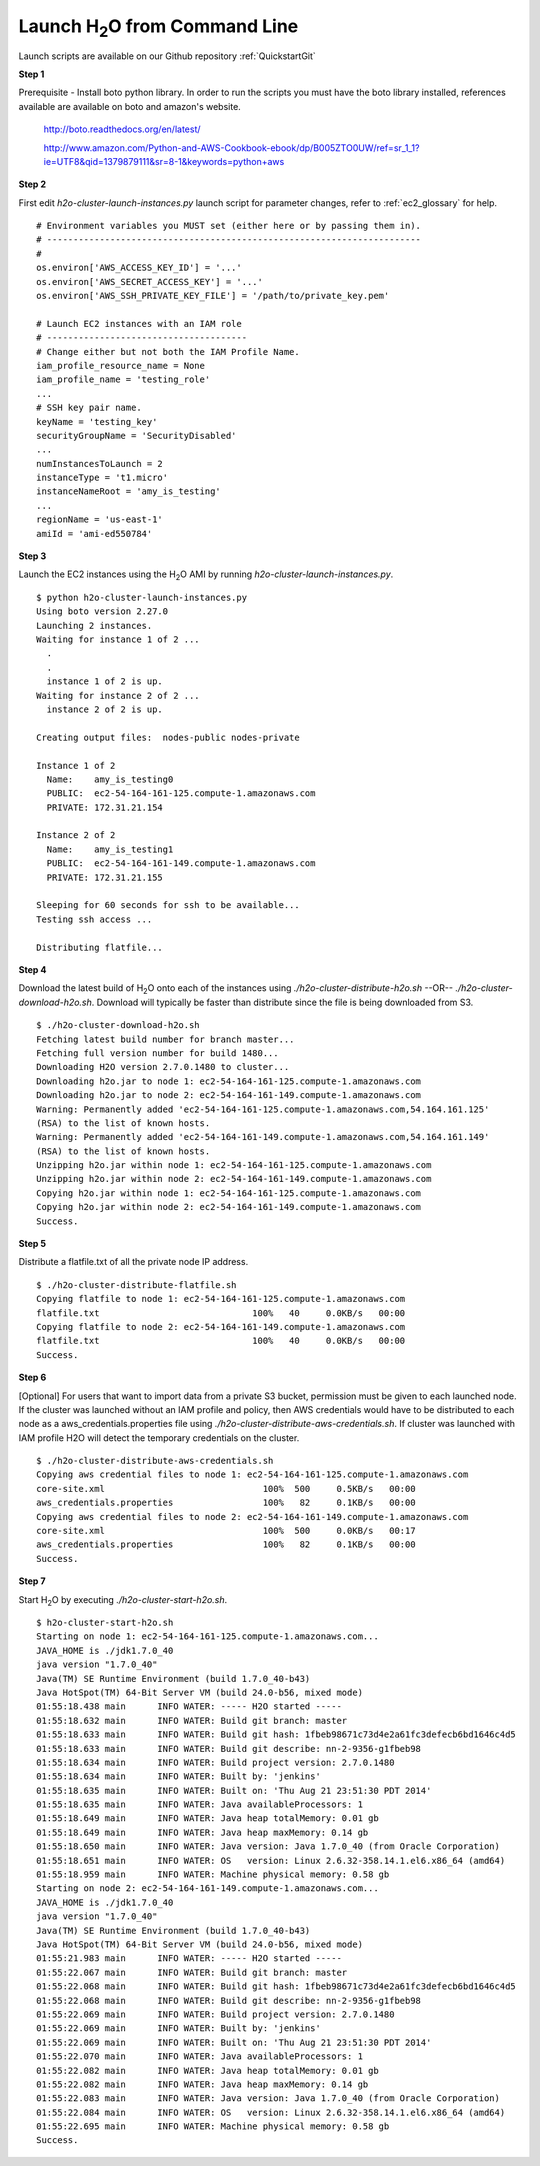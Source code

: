 .. _EC2_Tutorial_CLI:

Launch H\ :sub:`2`\ O from Command Line
=======================================
Launch scripts are available on our Github repository :ref:`QuickstartGit`

**Step 1**

Prerequisite - Install boto python library. In order to run the scripts you must have the boto library installed, references available are available on boto and amazon's website.

    http://boto.readthedocs.org/en/latest/

    http://www.amazon.com/Python-and-AWS-Cookbook-ebook/dp/B005ZTO0UW/ref=sr_1_1?ie=UTF8&qid=1379879111&sr=8-1&keywords=python+aws

**Step 2**

First edit *h2o-cluster-launch-instances.py* launch script for parameter changes, refer to :ref:`ec2_glossary` for help.

::

  # Environment variables you MUST set (either here or by passing them in).
  # -----------------------------------------------------------------------
  #
  os.environ['AWS_ACCESS_KEY_ID'] = '...'
  os.environ['AWS_SECRET_ACCESS_KEY'] = '...'
  os.environ['AWS_SSH_PRIVATE_KEY_FILE'] = '/path/to/private_key.pem'

  # Launch EC2 instances with an IAM role
  # --------------------------------------
  # Change either but not both the IAM Profile Name.
  iam_profile_resource_name = None
  iam_profile_name = 'testing_role'
  ...
  # SSH key pair name.
  keyName = 'testing_key'
  securityGroupName = 'SecurityDisabled'
  ...
  numInstancesToLaunch = 2
  instanceType = 't1.micro'
  instanceNameRoot = 'amy_is_testing'
  ...
  regionName = 'us-east-1'
  amiId = 'ami-ed550784'

**Step 3**

Launch the EC2 instances using the H\ :sub:`2`\ O AMI by running *h2o-cluster-launch-instances.py*.

::

  $ python h2o-cluster-launch-instances.py
  Using boto version 2.27.0
  Launching 2 instances.
  Waiting for instance 1 of 2 ...
    .
    .
    instance 1 of 2 is up.
  Waiting for instance 2 of 2 ...
    instance 2 of 2 is up.

  Creating output files:  nodes-public nodes-private

  Instance 1 of 2
    Name:    amy_is_testing0
    PUBLIC:  ec2-54-164-161-125.compute-1.amazonaws.com
    PRIVATE: 172.31.21.154

  Instance 2 of 2
    Name:    amy_is_testing1
    PUBLIC:  ec2-54-164-161-149.compute-1.amazonaws.com
    PRIVATE: 172.31.21.155

  Sleeping for 60 seconds for ssh to be available...
  Testing ssh access ...

  Distributing flatfile...

**Step 4**

Download the latest build of H\ :sub:`2`\ O onto each of the instances using *./h2o-cluster-distribute-h2o.sh*  --OR--  *./h2o-cluster-download-h2o.sh*. Download will typically be faster than distribute since the file is being downloaded from S3.

::

  $ ./h2o-cluster-download-h2o.sh
  Fetching latest build number for branch master...
  Fetching full version number for build 1480...
  Downloading H2O version 2.7.0.1480 to cluster...
  Downloading h2o.jar to node 1: ec2-54-164-161-125.compute-1.amazonaws.com
  Downloading h2o.jar to node 2: ec2-54-164-161-149.compute-1.amazonaws.com
  Warning: Permanently added 'ec2-54-164-161-125.compute-1.amazonaws.com,54.164.161.125'
  (RSA) to the list of known hosts.
  Warning: Permanently added 'ec2-54-164-161-149.compute-1.amazonaws.com,54.164.161.149'
  (RSA) to the list of known hosts.
  Unzipping h2o.jar within node 1: ec2-54-164-161-125.compute-1.amazonaws.com
  Unzipping h2o.jar within node 2: ec2-54-164-161-149.compute-1.amazonaws.com
  Copying h2o.jar within node 1: ec2-54-164-161-125.compute-1.amazonaws.com
  Copying h2o.jar within node 2: ec2-54-164-161-149.compute-1.amazonaws.com
  Success.

**Step 5**

Distribute a flatfile.txt of all the private node IP address.

::

  $ ./h2o-cluster-distribute-flatfile.sh
  Copying flatfile to node 1: ec2-54-164-161-125.compute-1.amazonaws.com
  flatfile.txt                             100%   40     0.0KB/s   00:00
  Copying flatfile to node 2: ec2-54-164-161-149.compute-1.amazonaws.com
  flatfile.txt                             100%   40     0.0KB/s   00:00
  Success.

**Step 6**

[Optional] For users that want to import data from a private S3 bucket, permission must be given to each launched node. If the cluster was launched without an IAM profile and policy, then AWS credentials would have to be distributed to each node as a aws_credentials.properties file using *./h2o-cluster-distribute-aws-credentials.sh*. If cluster was launched with IAM profile H2O will detect the temporary credentials on the cluster.

::

  $ ./h2o-cluster-distribute-aws-credentials.sh
  Copying aws credential files to node 1: ec2-54-164-161-125.compute-1.amazonaws.com
  core-site.xml                              100%  500     0.5KB/s   00:00
  aws_credentials.properties                 100%   82     0.1KB/s   00:00
  Copying aws credential files to node 2: ec2-54-164-161-149.compute-1.amazonaws.com
  core-site.xml                              100%  500     0.0KB/s   00:17
  aws_credentials.properties                 100%   82     0.1KB/s   00:00
  Success.

**Step 7**

Start H\ :sub:`2`\ O by executing *./h2o-cluster-start-h2o.sh*.

::

  $ h2o-cluster-start-h2o.sh
  Starting on node 1: ec2-54-164-161-125.compute-1.amazonaws.com...
  JAVA_HOME is ./jdk1.7.0_40
  java version "1.7.0_40"
  Java(TM) SE Runtime Environment (build 1.7.0_40-b43)
  Java HotSpot(TM) 64-Bit Server VM (build 24.0-b56, mixed mode)
  01:55:18.438 main      INFO WATER: ----- H2O started -----
  01:55:18.632 main      INFO WATER: Build git branch: master
  01:55:18.633 main      INFO WATER: Build git hash: 1fbeb98671c73d4e2a61fc3defecb6bd1646c4d5
  01:55:18.633 main      INFO WATER: Build git describe: nn-2-9356-g1fbeb98
  01:55:18.634 main      INFO WATER: Build project version: 2.7.0.1480
  01:55:18.634 main      INFO WATER: Built by: 'jenkins'
  01:55:18.635 main      INFO WATER: Built on: 'Thu Aug 21 23:51:30 PDT 2014'
  01:55:18.635 main      INFO WATER: Java availableProcessors: 1
  01:55:18.649 main      INFO WATER: Java heap totalMemory: 0.01 gb
  01:55:18.649 main      INFO WATER: Java heap maxMemory: 0.14 gb
  01:55:18.650 main      INFO WATER: Java version: Java 1.7.0_40 (from Oracle Corporation)
  01:55:18.651 main      INFO WATER: OS   version: Linux 2.6.32-358.14.1.el6.x86_64 (amd64)
  01:55:18.959 main      INFO WATER: Machine physical memory: 0.58 gb
  Starting on node 2: ec2-54-164-161-149.compute-1.amazonaws.com...
  JAVA_HOME is ./jdk1.7.0_40
  java version "1.7.0_40"
  Java(TM) SE Runtime Environment (build 1.7.0_40-b43)
  Java HotSpot(TM) 64-Bit Server VM (build 24.0-b56, mixed mode)
  01:55:21.983 main      INFO WATER: ----- H2O started -----
  01:55:22.067 main      INFO WATER: Build git branch: master
  01:55:22.068 main      INFO WATER: Build git hash: 1fbeb98671c73d4e2a61fc3defecb6bd1646c4d5
  01:55:22.068 main      INFO WATER: Build git describe: nn-2-9356-g1fbeb98
  01:55:22.069 main      INFO WATER: Build project version: 2.7.0.1480
  01:55:22.069 main      INFO WATER: Built by: 'jenkins'
  01:55:22.069 main      INFO WATER: Built on: 'Thu Aug 21 23:51:30 PDT 2014'
  01:55:22.070 main      INFO WATER: Java availableProcessors: 1
  01:55:22.082 main      INFO WATER: Java heap totalMemory: 0.01 gb
  01:55:22.082 main      INFO WATER: Java heap maxMemory: 0.14 gb
  01:55:22.083 main      INFO WATER: Java version: Java 1.7.0_40 (from Oracle Corporation)
  01:55:22.084 main      INFO WATER: OS   version: Linux 2.6.32-358.14.1.el6.x86_64 (amd64)
  01:55:22.695 main      INFO WATER: Machine physical memory: 0.58 gb
  Success.